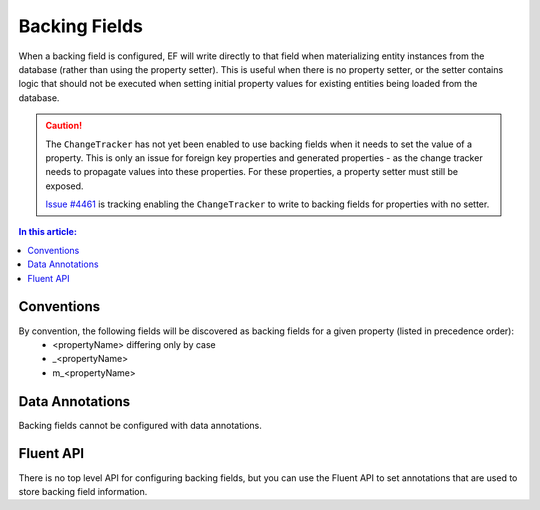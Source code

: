 Backing Fields
==============

When a backing field is configured, EF will write directly to that field when materializing entity instances from the database (rather than using the property setter). This is useful when there is no property setter, or the setter contains logic that should not be executed when setting initial property values for existing entities being loaded from the database.

.. caution::
  The ``ChangeTracker`` has not yet been enabled to use backing fields when it needs to set the value of a property. This is only an issue for foreign key properties and generated properties - as the change tracker needs to propagate values into these properties. For these properties, a property setter must still be exposed.

  `Issue #4461 <https://github.com/aspnet/EntityFramework/issues/4461>`_ is tracking enabling the ``ChangeTracker`` to write to backing fields for properties with no setter.

.. contents:: In this article:
  :depth: 2
  :local:

Conventions
-----------

By convention, the following fields will be discovered as backing fields for a given property (listed in precedence order):
  * <propertyName> differing only by case
  * _<propertyName>
  * m_<propertyName>

.. includesamplefile:: Modeling/Conventions/Samples/BackingField.cs
        :language: c#
        :lines: 18-29
        :emphasize-lines: 3,7-11
        :linenos:

Data Annotations
----------------

Backing fields cannot be configured with data annotations.

Fluent API
----------

There is no top level API for configuring backing fields, but you can use the Fluent API to set annotations that are used to store backing field information.

.. includesamplefile:: Modeling/FluentAPI/Samples/BackingField.cs
        :language: c#
        :lines: 5-23
        :emphasize-lines: 7-9,15,18
        :linenos:
